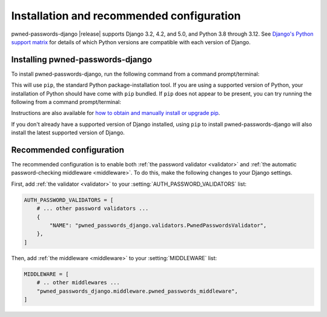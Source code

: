 .. _install:


Installation and recommended configuration
==========================================

pwned-passwords-django |release| supports Django 3.2, 4.2, and 5.0, and Python
3.8 through 3.12. See `Django's Python support matrix
<https://docs.djangoproject.com/en/dev/faq/install/#what-python-version-can-i-use-with-django>`_
for details of which Python versions are compatible with each version of
Django.

Installing pwned-passwords-django
---------------------------------

To install pwned-passwords-django, run the following command from a command
prompt/terminal:

.. tab:: macOS/Linux/other Unix

   .. code-block:: shell

      python -m pip install pwned-passwords-django

.. tab:: Windows

   .. code-block:: shell

      py -m pip install pwned-passwords-django

This will use ``pip``, the standard Python package-installation tool. If you
are using a supported version of Python, your installation of Python should
have come with ``pip`` bundled. If ``pip`` does not appear to be present, you
can try running the following from a command prompt/terminal:

.. tab:: macOS/Linux/other Unix

   .. code-block:: shell

      python -m ensurepip --upgrade

.. tab:: Windows

   .. code-block:: shell

      py -m ensurepip --upgrade

Instructions are also available for `how to obtain and manually install or
upgrade pip <https://pip.pypa.io/en/latest/installation/>`_.

If you don't already have a supported version of Django installed, using
``pip`` to install pwned-passwords-django will also install the latest
supported version of Django.


Recommended configuration
-------------------------

The recommended configuration is to enable both :ref:`the password validator
<validator>` and :ref:`the automatic password-checking middleware
<middleware>`. To do this, make the following changes to your Django settings.

First, add :ref:`the validator <validator>` to your
:setting:`AUTH_PASSWORD_VALIDATORS` list:

.. code-block:: python

   AUTH_PASSWORD_VALIDATORS = [
       # ... other password validators ...
       {
           "NAME": "pwned_passwords_django.validators.PwnedPasswordsValidator",
       },
   ]

Then, add :ref:`the middleware <middleware>` to your :setting:`MIDDLEWARE`
list:

.. code-block:: python

   MIDDLEWARE = [
       # .. other middlewares ...
       "pwned_passwords_django.middleware.pwned_passwords_middleware",
   ]
